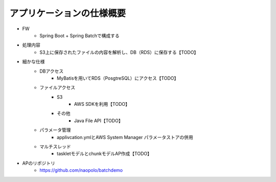 アプリケーションの仕様概要
====
* FW
    * Spring Boot + Spring Batchで構成する
* 処理内容
    * S3上に保存されたファイルの内容を解析し、DB（RDS）に保存する【TODO】
* 細かな仕様
    * DBアクセス
        * MyBatisを用いてRDS（PosgtreSQL）にアクセス【TODO】
    * ファイルアクセス
        * S3
            * AWS SDKを利用【TODO】
        * その他
            * Java File API【TODO】
    * パラメータ管理
        * applivcation.ymlとAWS System Manager パラメータストアの併用
    * マルチスレッド
        * taskletモデルとchunkモデルAP作成【TODO】
* APのリポジトリ
    * https://github.com/naopolo/batchdemo